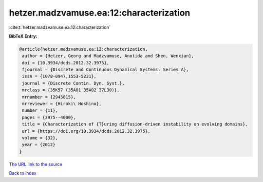 hetzer.madzvamuse.ea:12:characterization
========================================

:cite:t:`hetzer.madzvamuse.ea:12:characterization`

**BibTeX Entry:**

.. code-block:: bibtex

   @article{hetzer.madzvamuse.ea:12:characterization,
    author = {Hetzer, Georg and Madzvamuse, Anotida and Shen, Wenxian},
    doi = {10.3934/dcds.2012.32.3975},
    fjournal = {Discrete and Continuous Dynamical Systems. Series A},
    issn = {1078-0947,1553-5231},
    journal = {Discrete Contin. Dyn. Syst.},
    mrclass = {35K57 (35A01 35A02 37L30)},
    mrnumber = {2945815},
    mrreviewer = {Hiroki\ Hoshino},
    number = {11},
    pages = {3975--4000},
    title = {Characterization of {T}uring diffusion-driven instability on evolving domains},
    url = {https://doi.org/10.3934/dcds.2012.32.3975},
    volume = {32},
    year = {2012}
   }
`The URL link to the source <ttps://doi.org/10.3934/dcds.2012.32.3975}>`_


`Back to index <../By-Cite-Keys.html>`_
